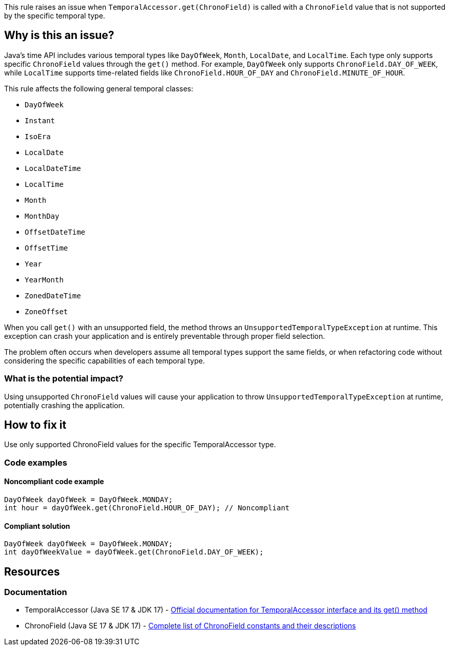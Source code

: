 This rule raises an issue when `TemporalAccessor.get(ChronoField)` is called with a `ChronoField` value that is not supported by the specific temporal type.

== Why is this an issue?

Java's time API includes various temporal types like `DayOfWeek`, `Month`, `LocalDate`, and `LocalTime`. Each type only supports specific `ChronoField` values through the `get()` method. For example, `DayOfWeek` only supports `ChronoField.DAY_OF_WEEK`, while `LocalTime` supports time-related fields like `ChronoField.HOUR_OF_DAY` and `ChronoField.MINUTE_OF_HOUR`.

This rule affects the following general temporal classes:

* `DayOfWeek`
* `Instant`
* `IsoEra`
* `LocalDate`
* `LocalDateTime`
* `LocalTime`
* `Month`
* `MonthDay`
* `OffsetDateTime`
* `OffsetTime`
* `Year`
* `YearMonth`
* `ZonedDateTime`
* `ZoneOffset`

When you call `get()` with an unsupported field, the method throws an `UnsupportedTemporalTypeException` at runtime. This exception can crash your application and is entirely preventable through proper field selection.

The problem often occurs when developers assume all temporal types support the same fields, or when refactoring code without considering the specific capabilities of each temporal type.

=== What is the potential impact?

Using unsupported `ChronoField` values will cause your application to throw `UnsupportedTemporalTypeException` at runtime, potentially crashing the application.

== How to fix it

Use only supported ChronoField values for the specific TemporalAccessor type.

=== Code examples

==== Noncompliant code example

[source,java,diff-id=1,diff-type=noncompliant]
----
DayOfWeek dayOfWeek = DayOfWeek.MONDAY;
int hour = dayOfWeek.get(ChronoField.HOUR_OF_DAY); // Noncompliant
----

==== Compliant solution

[source,java,diff-id=1,diff-type=compliant]
----
DayOfWeek dayOfWeek = DayOfWeek.MONDAY;
int dayOfWeekValue = dayOfWeek.get(ChronoField.DAY_OF_WEEK);
----

== Resources

=== Documentation

 * TemporalAccessor (Java SE 17 & JDK 17) - https://docs.oracle.com/en/java/javase/17/docs/api/java.base/java/time/temporal/TemporalAccessor.html[Official documentation for TemporalAccessor interface and its get() method]

 * ChronoField (Java SE 17 & JDK 17) - https://docs.oracle.com/en/java/javase/17/docs/api/java.base/java/time/temporal/ChronoField.html[Complete list of ChronoField constants and their descriptions]
